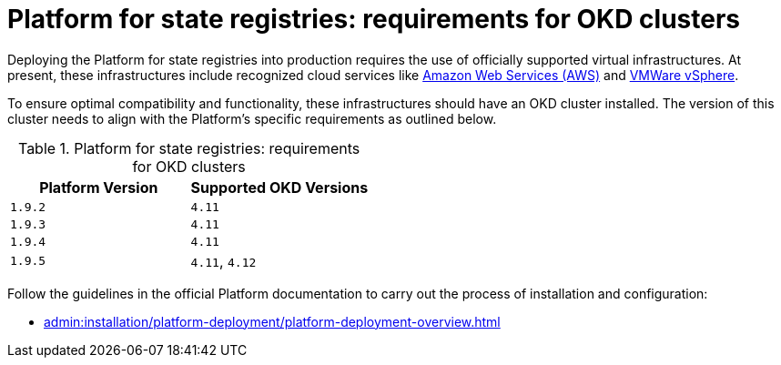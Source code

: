 :toc-title: ЗМІСТ
:toc: auto
:toclevels: 5
:experimental:
:sectnums:
:sectnumlevels: 5
:sectanchors:
:sectlinks:
:partnums:

= Platform for state registries: requirements for OKD clusters

Deploying the Platform for state registries into production requires the use of officially supported virtual infrastructures. At present, these infrastructures include recognized cloud services like https://aws.amazon.com/[Amazon Web Services (AWS)] and https://www.vmware.com/products/vsphere.html[VMWare vSphere].

To ensure optimal compatibility and functionality, these infrastructures should have an OKD cluster installed. The version of this cluster needs to align with the Platform's specific requirements as outlined below.

.Platform for state registries: requirements for OKD clusters
[options="header"]
|===
| *Platform Version* | *Supported OKD Versions*
| `1.9.2` | `4.11`
| `1.9.3` | `4.11`
| `1.9.4` | `4.11`
| `1.9.5` | `4.11`, `4.12`
|===

Follow the guidelines in the official Platform documentation to carry out the process of installation and configuration:

* xref:admin:installation/platform-deployment/platform-deployment-overview.adoc[]
